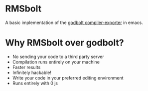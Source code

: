 
* RMSbolt

A basic implementation of the [[https://github.com/mattgodbolt/compiler-explorer][godbolt compiler-exporter]] in emacs.

* Why RMSbolt over godbolt?

- No sending your code to a third party server
- Compilation runs entirely on your machine
- Faster results
- Infinitely hackable!
- Write your code in your preferred editing environment
- Runs entirely with 0 js

